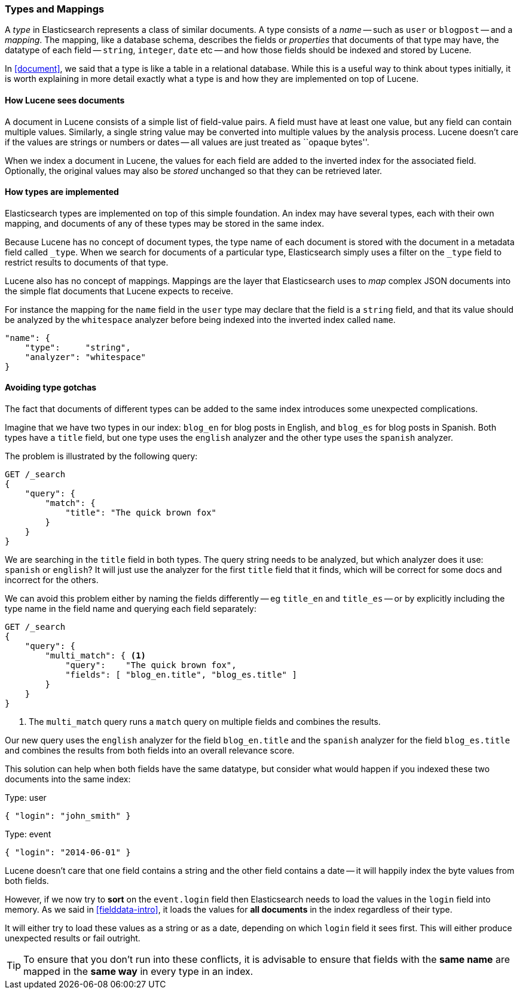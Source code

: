 [[mapping]]
=== Types and Mappings

A _type_ in Elasticsearch represents a class of similar documents. A type
consists of a _name_ -- such as `user` or `blogpost` -- and a _mapping_. The
mapping, like a database schema, describes the fields or _properties_ that
documents of that type may have, the datatype of each field -- `string`,
`integer`, `date` etc -- and how those fields should be indexed and stored by
Lucene.

In <<document>>, we said that a type is like a table in a relational database.
While this is a useful way to think about types initially, it is worth
explaining in more detail exactly what a type is and how they are implemented
on top of Lucene.

==== How Lucene sees documents

A document in Lucene consists of a simple list of field-value pairs. A field
must have at least one value, but any field can contain multiple values.
Similarly, a single string value may be converted into multiple values by the
analysis process.  Lucene doesn't care if the values are strings or numbers or
dates -- all values are just treated as ``opaque bytes''.

When we index a document in Lucene, the values for each field are added to the
inverted index for the associated field.  Optionally, the original values may
also be _stored_ unchanged so that they can be retrieved later.

==== How types are implemented

Elasticsearch types are implemented on top of this simple foundation. An index
may have several types, each with their own mapping, and documents of any of
these types may be stored in the same index.

Because Lucene has no concept of document types, the type name of each
document is stored with the document in a metadata field called `_type`. When
we search for documents of a particular type, Elasticsearch simply uses a
filter on the `_type` field to restrict results to documents of that type.

Lucene also has no concept of mappings. Mappings are the layer
that Elasticsearch uses to _map_ complex JSON documents into the
simple flat documents that Lucene expects to receive.

For instance the mapping for the `name` field in the `user` type may declare
that the field is a `string` field, and that its value should be analyzed
by the `whitespace` analyzer before being indexed into the inverted
index called `name`.

[source,js]
--------------------------------------------------
"name": {
    "type":     "string",
    "analyzer": "whitespace"
}
--------------------------------------------------


==== Avoiding type gotchas

The fact that documents of different types can be added to the same index
introduces some unexpected complications.

Imagine that we have two types in our index: `blog_en` for blog posts in
English, and `blog_es` for blog posts in Spanish.  Both types have a
`title` field, but one type uses the `english` analyzer and
the other type uses the `spanish` analyzer.

The problem is illustrated by the following query:

[source,js]
--------------------------------------------------
GET /_search
{
    "query": {
        "match": {
            "title": "The quick brown fox"
        }
    }
}
--------------------------------------------------


We are searching in the `title` field in both types.  The query string needs
to be analyzed, but which analyzer does it use: `spanish` or `english`? It
will just use the analyzer for the first `title` field that it finds, which
will be correct for some docs and incorrect for the others.

We can avoid this problem either by naming the fields differently -- eg
`title_en` and `title_es` -- or by explicitly including the type name in the
field name and querying each field separately:

[source,js]
--------------------------------------------------
GET /_search
{
    "query": {
        "multi_match": { <1>
            "query":    "The quick brown fox",
            "fields": [ "blog_en.title", "blog_es.title" ]
        }
    }
}
--------------------------------------------------
<1> The `multi_match` query runs a `match` query on multiple fields
    and combines the results.

Our new query uses the `english` analyzer for the field `blog_en.title` and
the `spanish` analyzer for the field `blog_es.title` and combines the results
from both fields into an overall relevance score.

This solution can help when both fields have the same datatype, but consider
what would happen if you indexed these two documents into the same index:

.Type: user
[source,js]
--------------------------------------------------
{ "login": "john_smith" }
--------------------------------------------------

.Type: event
[source,js]
--------------------------------------------------
{ "login": "2014-06-01" }
--------------------------------------------------

Lucene doesn't care that one field contains a string and the other field
contains a date -- it will happily index the byte values from both fields.

However, if we now try to *sort* on the `event.login` field then Elasticsearch
needs to load the values in the `login` field into memory. As we said in
<<fielddata-intro>>, it loads the values for  *all documents* in the index
regardless of their type.

It will either try to load these values as a string or as a date, depending on
which `login` field it sees first. This will either produce unexpected results
or fail outright.

TIP: To ensure that you don't run into these conflicts, it is advisable to
ensure that fields with the *same name* are mapped in the *same way* in every
type in an index.
